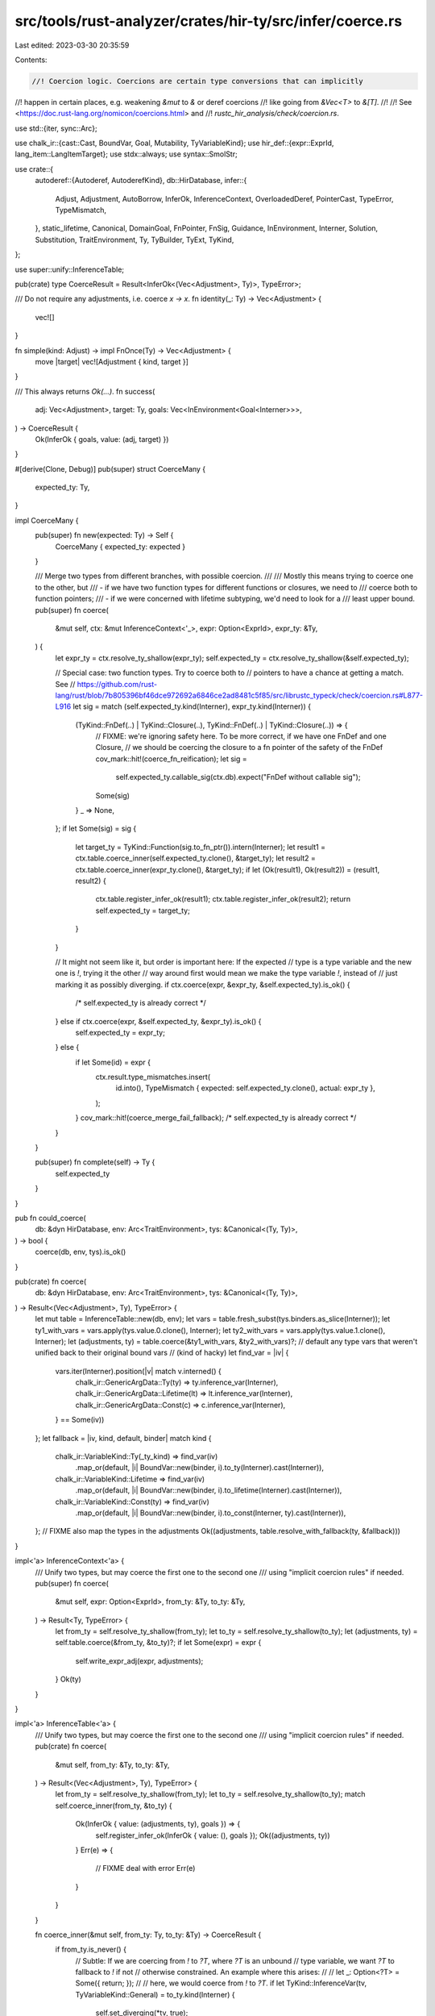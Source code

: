 src/tools/rust-analyzer/crates/hir-ty/src/infer/coerce.rs
=========================================================

Last edited: 2023-03-30 20:35:59

Contents:

.. code-block:: rs

    //! Coercion logic. Coercions are certain type conversions that can implicitly
//! happen in certain places, e.g. weakening `&mut` to `&` or deref coercions
//! like going from `&Vec<T>` to `&[T]`.
//!
//! See <https://doc.rust-lang.org/nomicon/coercions.html> and
//! `rustc_hir_analysis/check/coercion.rs`.

use std::{iter, sync::Arc};

use chalk_ir::{cast::Cast, BoundVar, Goal, Mutability, TyVariableKind};
use hir_def::{expr::ExprId, lang_item::LangItemTarget};
use stdx::always;
use syntax::SmolStr;

use crate::{
    autoderef::{Autoderef, AutoderefKind},
    db::HirDatabase,
    infer::{
        Adjust, Adjustment, AutoBorrow, InferOk, InferenceContext, OverloadedDeref, PointerCast,
        TypeError, TypeMismatch,
    },
    static_lifetime, Canonical, DomainGoal, FnPointer, FnSig, Guidance, InEnvironment, Interner,
    Solution, Substitution, TraitEnvironment, Ty, TyBuilder, TyExt, TyKind,
};

use super::unify::InferenceTable;

pub(crate) type CoerceResult = Result<InferOk<(Vec<Adjustment>, Ty)>, TypeError>;

/// Do not require any adjustments, i.e. coerce `x -> x`.
fn identity(_: Ty) -> Vec<Adjustment> {
    vec![]
}

fn simple(kind: Adjust) -> impl FnOnce(Ty) -> Vec<Adjustment> {
    move |target| vec![Adjustment { kind, target }]
}

/// This always returns `Ok(...)`.
fn success(
    adj: Vec<Adjustment>,
    target: Ty,
    goals: Vec<InEnvironment<Goal<Interner>>>,
) -> CoerceResult {
    Ok(InferOk { goals, value: (adj, target) })
}

#[derive(Clone, Debug)]
pub(super) struct CoerceMany {
    expected_ty: Ty,
}

impl CoerceMany {
    pub(super) fn new(expected: Ty) -> Self {
        CoerceMany { expected_ty: expected }
    }

    /// Merge two types from different branches, with possible coercion.
    ///
    /// Mostly this means trying to coerce one to the other, but
    ///  - if we have two function types for different functions or closures, we need to
    ///    coerce both to function pointers;
    ///  - if we were concerned with lifetime subtyping, we'd need to look for a
    ///    least upper bound.
    pub(super) fn coerce(
        &mut self,
        ctx: &mut InferenceContext<'_>,
        expr: Option<ExprId>,
        expr_ty: &Ty,
    ) {
        let expr_ty = ctx.resolve_ty_shallow(expr_ty);
        self.expected_ty = ctx.resolve_ty_shallow(&self.expected_ty);

        // Special case: two function types. Try to coerce both to
        // pointers to have a chance at getting a match. See
        // https://github.com/rust-lang/rust/blob/7b805396bf46dce972692a6846ce2ad8481c5f85/src/librustc_typeck/check/coercion.rs#L877-L916
        let sig = match (self.expected_ty.kind(Interner), expr_ty.kind(Interner)) {
            (TyKind::FnDef(..) | TyKind::Closure(..), TyKind::FnDef(..) | TyKind::Closure(..)) => {
                // FIXME: we're ignoring safety here. To be more correct, if we have one FnDef and one Closure,
                // we should be coercing the closure to a fn pointer of the safety of the FnDef
                cov_mark::hit!(coerce_fn_reification);
                let sig =
                    self.expected_ty.callable_sig(ctx.db).expect("FnDef without callable sig");
                Some(sig)
            }
            _ => None,
        };
        if let Some(sig) = sig {
            let target_ty = TyKind::Function(sig.to_fn_ptr()).intern(Interner);
            let result1 = ctx.table.coerce_inner(self.expected_ty.clone(), &target_ty);
            let result2 = ctx.table.coerce_inner(expr_ty.clone(), &target_ty);
            if let (Ok(result1), Ok(result2)) = (result1, result2) {
                ctx.table.register_infer_ok(result1);
                ctx.table.register_infer_ok(result2);
                return self.expected_ty = target_ty;
            }
        }

        // It might not seem like it, but order is important here: If the expected
        // type is a type variable and the new one is `!`, trying it the other
        // way around first would mean we make the type variable `!`, instead of
        // just marking it as possibly diverging.
        if ctx.coerce(expr, &expr_ty, &self.expected_ty).is_ok() {
            /* self.expected_ty is already correct */
        } else if ctx.coerce(expr, &self.expected_ty, &expr_ty).is_ok() {
            self.expected_ty = expr_ty;
        } else {
            if let Some(id) = expr {
                ctx.result.type_mismatches.insert(
                    id.into(),
                    TypeMismatch { expected: self.expected_ty.clone(), actual: expr_ty },
                );
            }
            cov_mark::hit!(coerce_merge_fail_fallback);
            /* self.expected_ty is already correct */
        }
    }

    pub(super) fn complete(self) -> Ty {
        self.expected_ty
    }
}

pub fn could_coerce(
    db: &dyn HirDatabase,
    env: Arc<TraitEnvironment>,
    tys: &Canonical<(Ty, Ty)>,
) -> bool {
    coerce(db, env, tys).is_ok()
}

pub(crate) fn coerce(
    db: &dyn HirDatabase,
    env: Arc<TraitEnvironment>,
    tys: &Canonical<(Ty, Ty)>,
) -> Result<(Vec<Adjustment>, Ty), TypeError> {
    let mut table = InferenceTable::new(db, env);
    let vars = table.fresh_subst(tys.binders.as_slice(Interner));
    let ty1_with_vars = vars.apply(tys.value.0.clone(), Interner);
    let ty2_with_vars = vars.apply(tys.value.1.clone(), Interner);
    let (adjustments, ty) = table.coerce(&ty1_with_vars, &ty2_with_vars)?;
    // default any type vars that weren't unified back to their original bound vars
    // (kind of hacky)
    let find_var = |iv| {
        vars.iter(Interner).position(|v| match v.interned() {
            chalk_ir::GenericArgData::Ty(ty) => ty.inference_var(Interner),
            chalk_ir::GenericArgData::Lifetime(lt) => lt.inference_var(Interner),
            chalk_ir::GenericArgData::Const(c) => c.inference_var(Interner),
        } == Some(iv))
    };
    let fallback = |iv, kind, default, binder| match kind {
        chalk_ir::VariableKind::Ty(_ty_kind) => find_var(iv)
            .map_or(default, |i| BoundVar::new(binder, i).to_ty(Interner).cast(Interner)),
        chalk_ir::VariableKind::Lifetime => find_var(iv)
            .map_or(default, |i| BoundVar::new(binder, i).to_lifetime(Interner).cast(Interner)),
        chalk_ir::VariableKind::Const(ty) => find_var(iv)
            .map_or(default, |i| BoundVar::new(binder, i).to_const(Interner, ty).cast(Interner)),
    };
    // FIXME also map the types in the adjustments
    Ok((adjustments, table.resolve_with_fallback(ty, &fallback)))
}

impl<'a> InferenceContext<'a> {
    /// Unify two types, but may coerce the first one to the second one
    /// using "implicit coercion rules" if needed.
    pub(super) fn coerce(
        &mut self,
        expr: Option<ExprId>,
        from_ty: &Ty,
        to_ty: &Ty,
    ) -> Result<Ty, TypeError> {
        let from_ty = self.resolve_ty_shallow(from_ty);
        let to_ty = self.resolve_ty_shallow(to_ty);
        let (adjustments, ty) = self.table.coerce(&from_ty, &to_ty)?;
        if let Some(expr) = expr {
            self.write_expr_adj(expr, adjustments);
        }
        Ok(ty)
    }
}

impl<'a> InferenceTable<'a> {
    /// Unify two types, but may coerce the first one to the second one
    /// using "implicit coercion rules" if needed.
    pub(crate) fn coerce(
        &mut self,
        from_ty: &Ty,
        to_ty: &Ty,
    ) -> Result<(Vec<Adjustment>, Ty), TypeError> {
        let from_ty = self.resolve_ty_shallow(from_ty);
        let to_ty = self.resolve_ty_shallow(to_ty);
        match self.coerce_inner(from_ty, &to_ty) {
            Ok(InferOk { value: (adjustments, ty), goals }) => {
                self.register_infer_ok(InferOk { value: (), goals });
                Ok((adjustments, ty))
            }
            Err(e) => {
                // FIXME deal with error
                Err(e)
            }
        }
    }

    fn coerce_inner(&mut self, from_ty: Ty, to_ty: &Ty) -> CoerceResult {
        if from_ty.is_never() {
            // Subtle: If we are coercing from `!` to `?T`, where `?T` is an unbound
            // type variable, we want `?T` to fallback to `!` if not
            // otherwise constrained. An example where this arises:
            //
            //     let _: Option<?T> = Some({ return; });
            //
            // here, we would coerce from `!` to `?T`.
            if let TyKind::InferenceVar(tv, TyVariableKind::General) = to_ty.kind(Interner) {
                self.set_diverging(*tv, true);
            }
            return success(simple(Adjust::NeverToAny)(to_ty.clone()), to_ty.clone(), vec![]);
        }

        // Consider coercing the subtype to a DST
        if let Ok(ret) = self.try_coerce_unsized(&from_ty, to_ty) {
            return Ok(ret);
        }

        // Examine the supertype and consider auto-borrowing.
        match to_ty.kind(Interner) {
            TyKind::Raw(mt, _) => return self.coerce_ptr(from_ty, to_ty, *mt),
            TyKind::Ref(mt, _, _) => return self.coerce_ref(from_ty, to_ty, *mt),
            _ => {}
        }

        match from_ty.kind(Interner) {
            TyKind::FnDef(..) => {
                // Function items are coercible to any closure
                // type; function pointers are not (that would
                // require double indirection).
                // Additionally, we permit coercion of function
                // items to drop the unsafe qualifier.
                self.coerce_from_fn_item(from_ty, to_ty)
            }
            TyKind::Function(from_fn_ptr) => {
                // We permit coercion of fn pointers to drop the
                // unsafe qualifier.
                self.coerce_from_fn_pointer(from_ty.clone(), from_fn_ptr, to_ty)
            }
            TyKind::Closure(_, from_substs) => {
                // Non-capturing closures are coercible to
                // function pointers or unsafe function pointers.
                // It cannot convert closures that require unsafe.
                self.coerce_closure_to_fn(from_ty.clone(), from_substs, to_ty)
            }
            _ => {
                // Otherwise, just use unification rules.
                self.unify_and(&from_ty, to_ty, identity)
            }
        }
    }

    /// Unify two types (using sub or lub) and produce a specific coercion.
    fn unify_and<F>(&mut self, t1: &Ty, t2: &Ty, f: F) -> CoerceResult
    where
        F: FnOnce(Ty) -> Vec<Adjustment>,
    {
        self.try_unify(t1, t2)
            .and_then(|InferOk { goals, .. }| success(f(t1.clone()), t1.clone(), goals))
    }

    fn coerce_ptr(&mut self, from_ty: Ty, to_ty: &Ty, to_mt: Mutability) -> CoerceResult {
        let (is_ref, from_mt, from_inner) = match from_ty.kind(Interner) {
            TyKind::Ref(mt, _, ty) => (true, mt, ty),
            TyKind::Raw(mt, ty) => (false, mt, ty),
            _ => return self.unify_and(&from_ty, to_ty, identity),
        };

        coerce_mutabilities(*from_mt, to_mt)?;

        // Check that the types which they point at are compatible.
        let from_raw = TyKind::Raw(to_mt, from_inner.clone()).intern(Interner);

        // Although references and unsafe ptrs have the same
        // representation, we still register an Adjust::DerefRef so that
        // regionck knows that the region for `a` must be valid here.
        if is_ref {
            self.unify_and(&from_raw, to_ty, |target| {
                vec![
                    Adjustment { kind: Adjust::Deref(None), target: from_inner.clone() },
                    Adjustment { kind: Adjust::Borrow(AutoBorrow::RawPtr(to_mt)), target },
                ]
            })
        } else if *from_mt != to_mt {
            self.unify_and(
                &from_raw,
                to_ty,
                simple(Adjust::Pointer(PointerCast::MutToConstPointer)),
            )
        } else {
            self.unify_and(&from_raw, to_ty, identity)
        }
    }

    /// Reborrows `&mut A` to `&mut B` and `&(mut) A` to `&B`.
    /// To match `A` with `B`, autoderef will be performed,
    /// calling `deref`/`deref_mut` where necessary.
    fn coerce_ref(&mut self, from_ty: Ty, to_ty: &Ty, to_mt: Mutability) -> CoerceResult {
        let from_mt = match from_ty.kind(Interner) {
            &TyKind::Ref(mt, _, _) => {
                coerce_mutabilities(mt, to_mt)?;
                mt
            }
            _ => return self.unify_and(&from_ty, to_ty, identity),
        };

        // NOTE: this code is mostly copied and adapted from rustc, and
        // currently more complicated than necessary, carrying errors around
        // etc.. This complication will become necessary when we actually track
        // details of coercion errors though, so I think it's useful to leave
        // the structure like it is.

        let snapshot = self.snapshot();

        let mut autoderef = Autoderef::new(self, from_ty.clone());
        let mut first_error = None;
        let mut found = None;

        while let Some((referent_ty, autoderefs)) = autoderef.next() {
            if autoderefs == 0 {
                // Don't let this pass, otherwise it would cause
                // &T to autoref to &&T.
                continue;
            }

            // At this point, we have deref'd `a` to `referent_ty`.  So
            // imagine we are coercing from `&'a mut Vec<T>` to `&'b mut [T]`.
            // In the autoderef loop for `&'a mut Vec<T>`, we would get
            // three callbacks:
            //
            // - `&'a mut Vec<T>` -- 0 derefs, just ignore it
            // - `Vec<T>` -- 1 deref
            // - `[T]` -- 2 deref
            //
            // At each point after the first callback, we want to
            // check to see whether this would match out target type
            // (`&'b mut [T]`) if we autoref'd it. We can't just
            // compare the referent types, though, because we still
            // have to consider the mutability. E.g., in the case
            // we've been considering, we have an `&mut` reference, so
            // the `T` in `[T]` needs to be unified with equality.
            //
            // Therefore, we construct reference types reflecting what
            // the types will be after we do the final auto-ref and
            // compare those. Note that this means we use the target
            // mutability [1], since it may be that we are coercing
            // from `&mut T` to `&U`.
            let lt = static_lifetime(); // FIXME: handle lifetimes correctly, see rustc
            let derefd_from_ty = TyKind::Ref(to_mt, lt, referent_ty).intern(Interner);
            match autoderef.table.try_unify(&derefd_from_ty, to_ty) {
                Ok(result) => {
                    found = Some(result.map(|()| derefd_from_ty));
                    break;
                }
                Err(err) => {
                    if first_error.is_none() {
                        first_error = Some(err);
                    }
                }
            }
        }

        // Extract type or return an error. We return the first error
        // we got, which should be from relating the "base" type
        // (e.g., in example above, the failure from relating `Vec<T>`
        // to the target type), since that should be the least
        // confusing.
        let InferOk { value: ty, goals } = match found {
            Some(d) => d,
            None => {
                self.rollback_to(snapshot);
                let err = first_error.expect("coerce_borrowed_pointer had no error");
                return Err(err);
            }
        };
        if ty == from_ty && from_mt == Mutability::Not && autoderef.step_count() == 1 {
            // As a special case, if we would produce `&'a *x`, that's
            // a total no-op. We end up with the type `&'a T` just as
            // we started with.  In that case, just skip it
            // altogether. This is just an optimization.
            //
            // Note that for `&mut`, we DO want to reborrow --
            // otherwise, this would be a move, which might be an
            // error. For example `foo(self.x)` where `self` and
            // `self.x` both have `&mut `type would be a move of
            // `self.x`, but we auto-coerce it to `foo(&mut *self.x)`,
            // which is a borrow.
            always!(to_mt == Mutability::Not); // can only coerce &T -> &U
            return success(vec![], ty, goals);
        }

        let mut adjustments = auto_deref_adjust_steps(&autoderef);
        adjustments
            .push(Adjustment { kind: Adjust::Borrow(AutoBorrow::Ref(to_mt)), target: ty.clone() });

        success(adjustments, ty, goals)
    }

    /// Attempts to coerce from the type of a Rust function item into a function pointer.
    fn coerce_from_fn_item(&mut self, from_ty: Ty, to_ty: &Ty) -> CoerceResult {
        match to_ty.kind(Interner) {
            TyKind::Function(_) => {
                let from_sig = from_ty.callable_sig(self.db).expect("FnDef had no sig");

                // FIXME check ABI: Intrinsics are not coercible to function pointers
                // FIXME Safe `#[target_feature]` functions are not assignable to safe fn pointers (RFC 2396)

                // FIXME rustc normalizes assoc types in the sig here, not sure if necessary

                let from_sig = from_sig.to_fn_ptr();
                let from_fn_pointer = TyKind::Function(from_sig.clone()).intern(Interner);
                let ok = self.coerce_from_safe_fn(
                    from_fn_pointer.clone(),
                    &from_sig,
                    to_ty,
                    |unsafe_ty| {
                        vec![
                            Adjustment {
                                kind: Adjust::Pointer(PointerCast::ReifyFnPointer),
                                target: from_fn_pointer,
                            },
                            Adjustment {
                                kind: Adjust::Pointer(PointerCast::UnsafeFnPointer),
                                target: unsafe_ty,
                            },
                        ]
                    },
                    simple(Adjust::Pointer(PointerCast::ReifyFnPointer)),
                )?;

                Ok(ok)
            }
            _ => self.unify_and(&from_ty, to_ty, identity),
        }
    }

    fn coerce_from_fn_pointer(
        &mut self,
        from_ty: Ty,
        from_f: &FnPointer,
        to_ty: &Ty,
    ) -> CoerceResult {
        self.coerce_from_safe_fn(
            from_ty,
            from_f,
            to_ty,
            simple(Adjust::Pointer(PointerCast::UnsafeFnPointer)),
            identity,
        )
    }

    fn coerce_from_safe_fn<F, G>(
        &mut self,
        from_ty: Ty,
        from_fn_ptr: &FnPointer,
        to_ty: &Ty,
        to_unsafe: F,
        normal: G,
    ) -> CoerceResult
    where
        F: FnOnce(Ty) -> Vec<Adjustment>,
        G: FnOnce(Ty) -> Vec<Adjustment>,
    {
        if let TyKind::Function(to_fn_ptr) = to_ty.kind(Interner) {
            if let (chalk_ir::Safety::Safe, chalk_ir::Safety::Unsafe) =
                (from_fn_ptr.sig.safety, to_fn_ptr.sig.safety)
            {
                let from_unsafe =
                    TyKind::Function(safe_to_unsafe_fn_ty(from_fn_ptr.clone())).intern(Interner);
                return self.unify_and(&from_unsafe, to_ty, to_unsafe);
            }
        }
        self.unify_and(&from_ty, to_ty, normal)
    }

    /// Attempts to coerce from the type of a non-capturing closure into a
    /// function pointer.
    fn coerce_closure_to_fn(
        &mut self,
        from_ty: Ty,
        from_substs: &Substitution,
        to_ty: &Ty,
    ) -> CoerceResult {
        match to_ty.kind(Interner) {
            // if from_substs is non-capturing (FIXME)
            TyKind::Function(fn_ty) => {
                // We coerce the closure, which has fn type
                //     `extern "rust-call" fn((arg0,arg1,...)) -> _`
                // to
                //     `fn(arg0,arg1,...) -> _`
                // or
                //     `unsafe fn(arg0,arg1,...) -> _`
                let safety = fn_ty.sig.safety;
                let pointer_ty = coerce_closure_fn_ty(from_substs, safety);
                self.unify_and(
                    &pointer_ty,
                    to_ty,
                    simple(Adjust::Pointer(PointerCast::ClosureFnPointer(safety))),
                )
            }
            _ => self.unify_and(&from_ty, to_ty, identity),
        }
    }

    /// Coerce a type using `from_ty: CoerceUnsized<ty_ty>`
    ///
    /// See: <https://doc.rust-lang.org/nightly/std/marker/trait.CoerceUnsized.html>
    fn try_coerce_unsized(&mut self, from_ty: &Ty, to_ty: &Ty) -> CoerceResult {
        // These 'if' statements require some explanation.
        // The `CoerceUnsized` trait is special - it is only
        // possible to write `impl CoerceUnsized<B> for A` where
        // A and B have 'matching' fields. This rules out the following
        // two types of blanket impls:
        //
        // `impl<T> CoerceUnsized<T> for SomeType`
        // `impl<T> CoerceUnsized<SomeType> for T`
        //
        // Both of these trigger a special `CoerceUnsized`-related error (E0376)
        //
        // We can take advantage of this fact to avoid performing unnecessary work.
        // If either `source` or `target` is a type variable, then any applicable impl
        // would need to be generic over the self-type (`impl<T> CoerceUnsized<SomeType> for T`)
        // or generic over the `CoerceUnsized` type parameter (`impl<T> CoerceUnsized<T> for
        // SomeType`).
        //
        // However, these are exactly the kinds of impls which are forbidden by
        // the compiler! Therefore, we can be sure that coercion will always fail
        // when either the source or target type is a type variable. This allows us
        // to skip performing any trait selection, and immediately bail out.
        if from_ty.is_ty_var() {
            return Err(TypeError);
        }
        if to_ty.is_ty_var() {
            return Err(TypeError);
        }

        // Handle reborrows before trying to solve `Source: CoerceUnsized<Target>`.
        let reborrow = match (from_ty.kind(Interner), to_ty.kind(Interner)) {
            (TyKind::Ref(from_mt, _, from_inner), &TyKind::Ref(to_mt, _, _)) => {
                coerce_mutabilities(*from_mt, to_mt)?;

                let lt = static_lifetime();
                Some((
                    Adjustment { kind: Adjust::Deref(None), target: from_inner.clone() },
                    Adjustment {
                        kind: Adjust::Borrow(AutoBorrow::Ref(to_mt)),
                        target: TyKind::Ref(to_mt, lt, from_inner.clone()).intern(Interner),
                    },
                ))
            }
            (TyKind::Ref(from_mt, _, from_inner), &TyKind::Raw(to_mt, _)) => {
                coerce_mutabilities(*from_mt, to_mt)?;

                Some((
                    Adjustment { kind: Adjust::Deref(None), target: from_inner.clone() },
                    Adjustment {
                        kind: Adjust::Borrow(AutoBorrow::RawPtr(to_mt)),
                        target: TyKind::Raw(to_mt, from_inner.clone()).intern(Interner),
                    },
                ))
            }
            _ => None,
        };
        let coerce_from =
            reborrow.as_ref().map_or_else(|| from_ty.clone(), |(_, adj)| adj.target.clone());

        let krate = self.trait_env.krate;
        let coerce_unsized_trait =
            match self.db.lang_item(krate, SmolStr::new_inline("coerce_unsized")) {
                Some(LangItemTarget::TraitId(trait_)) => trait_,
                _ => return Err(TypeError),
            };

        let coerce_unsized_tref = {
            let b = TyBuilder::trait_ref(self.db, coerce_unsized_trait);
            if b.remaining() != 2 {
                // The CoerceUnsized trait should have two generic params: Self and T.
                return Err(TypeError);
            }
            b.push(coerce_from).push(to_ty.clone()).build()
        };

        let goal: InEnvironment<DomainGoal> =
            InEnvironment::new(&self.trait_env.env, coerce_unsized_tref.cast(Interner));

        let canonicalized = self.canonicalize(goal);

        // FIXME: rustc's coerce_unsized is more specialized -- it only tries to
        // solve `CoerceUnsized` and `Unsize` goals at this point and leaves the
        // rest for later. Also, there's some logic about sized type variables.
        // Need to find out in what cases this is necessary
        let solution = self
            .db
            .trait_solve(krate, canonicalized.value.clone().cast(Interner))
            .ok_or(TypeError)?;

        match solution {
            Solution::Unique(v) => {
                canonicalized.apply_solution(
                    self,
                    Canonical {
                        binders: v.binders,
                        // FIXME handle constraints
                        value: v.value.subst,
                    },
                );
            }
            Solution::Ambig(Guidance::Definite(subst)) => {
                // FIXME need to record an obligation here
                canonicalized.apply_solution(self, subst)
            }
            // FIXME actually we maybe should also accept unknown guidance here
            _ => return Err(TypeError),
        };
        let unsize =
            Adjustment { kind: Adjust::Pointer(PointerCast::Unsize), target: to_ty.clone() };
        let adjustments = match reborrow {
            None => vec![unsize],
            Some((deref, autoref)) => vec![deref, autoref, unsize],
        };
        success(adjustments, to_ty.clone(), vec![])
    }
}

fn coerce_closure_fn_ty(closure_substs: &Substitution, safety: chalk_ir::Safety) -> Ty {
    let closure_sig = closure_substs.at(Interner, 0).assert_ty_ref(Interner).clone();
    match closure_sig.kind(Interner) {
        TyKind::Function(fn_ty) => TyKind::Function(FnPointer {
            num_binders: fn_ty.num_binders,
            sig: FnSig { safety, ..fn_ty.sig },
            substitution: fn_ty.substitution.clone(),
        })
        .intern(Interner),
        _ => TyKind::Error.intern(Interner),
    }
}

fn safe_to_unsafe_fn_ty(fn_ty: FnPointer) -> FnPointer {
    FnPointer {
        num_binders: fn_ty.num_binders,
        sig: FnSig { safety: chalk_ir::Safety::Unsafe, ..fn_ty.sig },
        substitution: fn_ty.substitution,
    }
}

fn coerce_mutabilities(from: Mutability, to: Mutability) -> Result<(), TypeError> {
    match (from, to) {
        (Mutability::Mut, Mutability::Mut | Mutability::Not)
        | (Mutability::Not, Mutability::Not) => Ok(()),
        (Mutability::Not, Mutability::Mut) => Err(TypeError),
    }
}

pub(super) fn auto_deref_adjust_steps(autoderef: &Autoderef<'_, '_>) -> Vec<Adjustment> {
    let steps = autoderef.steps();
    let targets =
        steps.iter().skip(1).map(|(_, ty)| ty.clone()).chain(iter::once(autoderef.final_ty()));
    steps
        .iter()
        .map(|(kind, _source)| match kind {
            // We do not know what kind of deref we require at this point yet
            AutoderefKind::Overloaded => Some(OverloadedDeref(Mutability::Not)),
            AutoderefKind::Builtin => None,
        })
        .zip(targets)
        .map(|(autoderef, target)| Adjustment { kind: Adjust::Deref(autoderef), target })
        .collect()
}


